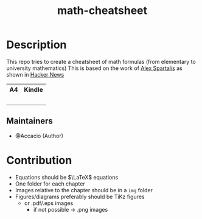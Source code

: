 #+TITLE:   math-cheatsheet


* Table of Contents :TOC_3:noexport:
- [[#description][Description]]
  - [[#maintainers][Maintainers]]
- [[#contribution][Contribution]]

* Description
# A summary of what this module does.
This repo tries to create a cheatsheet of math formulas (from elementary to university mathematics)
This is based on the work of [[https://ourway.keybase.pub/mathematics_cheat_sheet.pdf][Alex Spartalis]] as shown in [[https://news.ycombinator.com/item?id=20048205][Hacker News]]

#+html: <div align="center"><table style="text-align: center;"> <tr> <th>A4</th> <th>Kindle</th> </tr> <tr> <td><div align="center"><img width="200em" src="mathematics_cheat_sheet_preview.png" /><br/><a href="https://github.com/Accacio/math-cheatsheet/releases/latest/download/mathematics_cheat_sheet.pdf"><img src="https://img.shields.io/badge/Download-pdf-blue" /></a></div></td> <td><div align="center"><img width="200em" src="mathematics_cheat_sheet.kindle_preview.png" /><br/><a href="https://github.com/Accacio/math-cheatsheet/releases/latest/download/mathematics_cheat_sheet.kindle.pdf"><img src="https://img.shields.io/badge/Download-pdf-blue" /></a></div></td> </tr> </table></div>

** Maintainers
+ @Accacio (Author)

* Contribution
- Equations should be $\LaTeX$ equations
- One folder for each chapter
- Images relative to the chapter should be in a ~img~ folder
- Figures/diagrams preferably should be TiKz figures
  - or .pdf/.eps images
    + if not possible \to .png images

